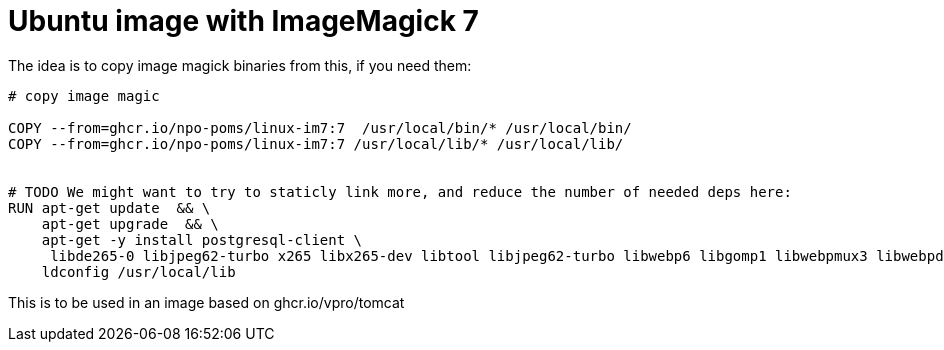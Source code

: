 = Ubuntu image with ImageMagick 7

The idea is to copy image magick binaries from this, if you need them:

[source, dockerfile]
----
# copy image magic
 
COPY --from=ghcr.io/npo-poms/linux-im7:7  /usr/local/bin/* /usr/local/bin/
COPY --from=ghcr.io/npo-poms/linux-im7:7 /usr/local/lib/* /usr/local/lib/


# TODO We might want to try to staticly link more, and reduce the number of needed deps here:
RUN apt-get update  && \
    apt-get upgrade  && \
    apt-get -y install postgresql-client \
     libde265-0 libjpeg62-turbo x265 libx265-dev libtool libjpeg62-turbo libwebp6 libgomp1 libwebpmux3 libwebpdemux2 ghostscript libxml2-dev libxml2-utils && \
    ldconfig /usr/local/lib

----

This is to be used in an image based on ghcr.io/vpro/tomcat

